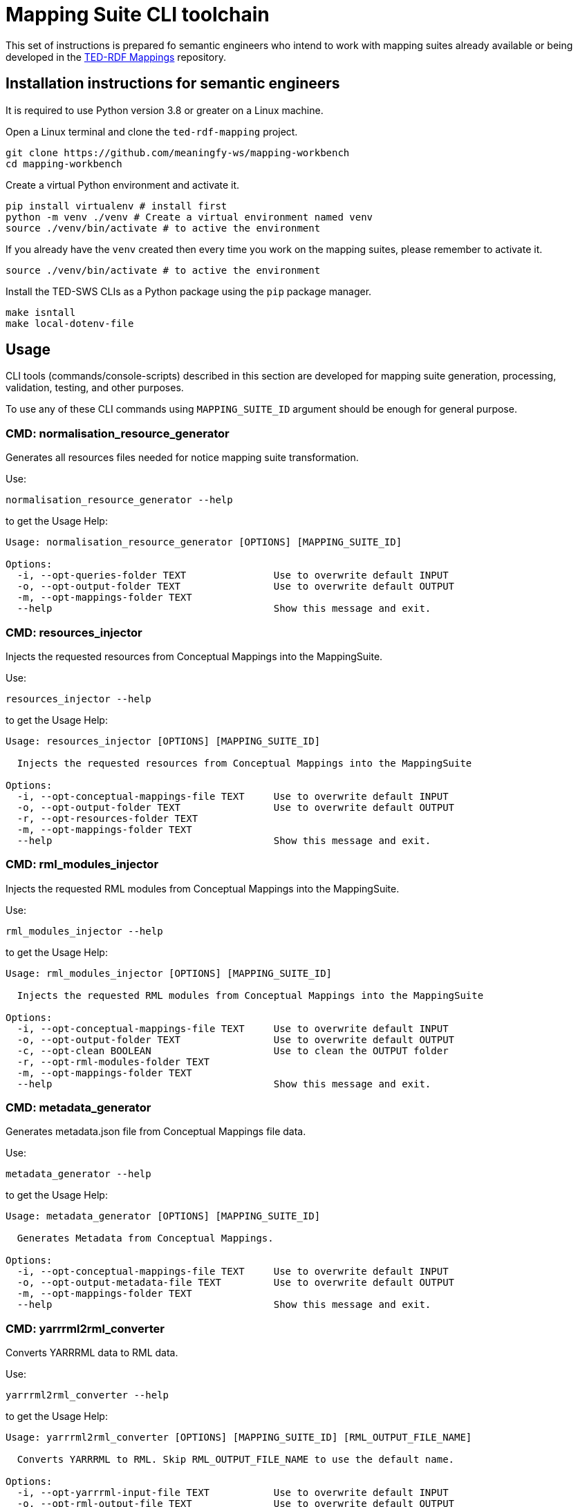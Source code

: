 = Mapping Suite CLI toolchain

This set of instructions is prepared fo semantic engineers who intend to work with mapping suites already available or being developed in the https://docs.ted.europa.eu/rdf-mapping/index.html[TED-RDF Mappings] repository.

== Installation instructions for semantic engineers

It is required to use Python version 3.8 or greater on a Linux machine.

Open a Linux terminal and clone the `ted-rdf-mapping` project.

[source,bash]
----
git clone https://github.com/meaningfy-ws/mapping-workbench
cd mapping-workbench
----

Create a virtual Python environment and activate it.

[source]
----
pip install virtualenv # install first
python -m venv ./venv # Create a virtual environment named venv
source ./venv/bin/activate # to active the environment
----

If you already have the `venv` created then every time you work on the mapping suites, please remember to activate it.

[source,bash]
----
source ./venv/bin/activate # to active the environment
----

Install the TED-SWS CLIs as a Python package using the  `pip` package manager.

[source,bash]
----
make isntall
make local-dotenv-file
----

== Usage

CLI tools (commands/console-scripts) described in this section are developed for mapping suite generation, processing, validation, testing, and other purposes.

To use any of these CLI commands using `MAPPING_SUITE_ID` argument should be enough for general purpose.

=== CMD: normalisation_resource_generator

Generates all resources files needed for notice mapping suite transformation.

Use:

[source,bash]
----
normalisation_resource_generator --help
----

to get the Usage Help:

[source,bash]
----
Usage: normalisation_resource_generator [OPTIONS] [MAPPING_SUITE_ID]

Options:
  -i, --opt-queries-folder TEXT               Use to overwrite default INPUT
  -o, --opt-output-folder TEXT                Use to overwrite default OUTPUT
  -m, --opt-mappings-folder TEXT
  --help                                      Show this message and exit.
----

=== CMD: resources_injector

Injects the requested resources from Conceptual Mappings into the MappingSuite.

Use:

[source,bash]
----
resources_injector --help
----

to get the Usage Help:

[source,bash]
----
Usage: resources_injector [OPTIONS] [MAPPING_SUITE_ID]

  Injects the requested resources from Conceptual Mappings into the MappingSuite

Options:
  -i, --opt-conceptual-mappings-file TEXT     Use to overwrite default INPUT
  -o, --opt-output-folder TEXT                Use to overwrite default OUTPUT
  -r, --opt-resources-folder TEXT
  -m, --opt-mappings-folder TEXT
  --help                                      Show this message and exit.
----

=== CMD: rml_modules_injector

Injects the requested RML modules from Conceptual Mappings into the MappingSuite.

Use:

[source,bash]
----
rml_modules_injector --help
----

to get the Usage Help:

[source,bash]
----
Usage: rml_modules_injector [OPTIONS] [MAPPING_SUITE_ID]

  Injects the requested RML modules from Conceptual Mappings into the MappingSuite

Options:
  -i, --opt-conceptual-mappings-file TEXT     Use to overwrite default INPUT
  -o, --opt-output-folder TEXT                Use to overwrite default OUTPUT
  -c, --opt-clean BOOLEAN                     Use to clean the OUTPUT folder
  -r, --opt-rml-modules-folder TEXT
  -m, --opt-mappings-folder TEXT
  --help                                      Show this message and exit.
----

=== CMD: metadata_generator

Generates metadata.json file from Conceptual Mappings file data.

Use:

[source,bash]
----
metadata_generator --help
----

to get the Usage Help:

[source,bash]
----
Usage: metadata_generator [OPTIONS] [MAPPING_SUITE_ID]

  Generates Metadata from Conceptual Mappings.

Options:
  -i, --opt-conceptual-mappings-file TEXT     Use to overwrite default INPUT
  -o, --opt-output-metadata-file TEXT         Use to overwrite default OUTPUT
  -m, --opt-mappings-folder TEXT
  --help                                      Show this message and exit.
----

=== CMD: yarrrml2rml_converter

Converts YARRRML data to RML data.

Use:

[source,bash]
----
yarrrml2rml_converter --help
----

to get the Usage Help:

[source,bash]
----
Usage: yarrrml2rml_converter [OPTIONS] [MAPPING_SUITE_ID] [RML_OUTPUT_FILE_NAME]

  Converts YARRRML to RML. Skip RML_OUTPUT_FILE_NAME to use the default name.

Options:
  -i, --opt-yarrrml-input-file TEXT           Use to overwrite default INPUT
  -o, --opt-rml-output-file TEXT              Use to overwrite default OUTPUT
  -m, --opt-mappings-folder TEXT
  --help                                      Show this message and exit.
----

=== CMD: sparql_generator

Generates SPARQL queries from Conceptual Mappings file data.

Use:

[source,bash]
----
sparql_generator --help
----

to get the Usage Help:

[source,bash]
----
Usage: sparql_generator [OPTIONS] [MAPPING_SUITE_ID]

  Generates SPARQL queries from Conceptual Mappings.

Options:
  -i, --opt-conceptual-mappings-file TEXT         Use to overwrite default INPUT
  -o, --opt-output-sparql-queries-folder TEXT     Use to overwrite default OUTPUT
  -rq-name, --opt-rq-name TEXT
  -m, --opt-mappings-folder TEXT
  --help                                          Show this message and exit.
----

=== CMD: mapping_runner

Transforms the Test Mapping Suites.

Use:

[source,bash]
----
mapping_runner --help
----

to get the Usage Help:

[source,bash]
----
Usage: mapping_runner [OPTIONS] [MAPPING_SUITE_ID] [SERIALIZATION_FORMAT]

  Transforms the Test Mapping Suites (identified by mapping-suite-id). If no
  mapping-suite-id is provided, all mapping suites from mappings directory
  will be processed.

Options:
  --opt-mapping-suite-id TEXT                 MappingSuite ID to be processed (leave empty
                                              to process all Mapping Suites).
  --opt-serialization-format TEXT             Serialization format (turtle (default),
                                              nquads, trig, trix, jsonld, hdt).
  --opt-mappings-folder TEXT
  --opt-output-folder TEXT
  --help                                      Show this message and exit.
----

=== CMD: mapping_suite_processor

Processes Mapping Suite (identified by mapping-suite-id).

[source,bash]
----
    - by commands:
        --- resources_injector
        --- rml_modules_injector
        --- sparql_generator
        --- rml_report_generator
        --- mapping_runner
        --- xpath_coverage_runner
        --- sparql_runner
        --- shacl_runner
        --- validation_summary_runner
        --- triple_store_loader
        --- metadata_generator
        --- mapping_suite_validator
    - by groups:
        --- "inject_resources": ["resources_injector", "rml_modules_injector"],
        --- "generate_resources": ["sparql_generator", "rml_report_generator"],
        --- "update_resources": ["resources_injector", "rml_modules_injector", "sparql_generator", "rml_report_generator"],
        --- "transform_notices": ["mapping_runner"],
        --- "validate_notices": ["xpath_coverage_runner", "sparql_runner", "shacl_runner", "validation_summary_runner"],
        --- "upload_notices": ["triple_store_loader"],
        --- "validate_mapping_suite": ["mapping_suite_validator"]
----

Use:

[source,bash]
----
mapping_suite_processor --help
----

to get the Usage Help:

[source,bash]
----
Usage: mapping_suite_processor [OPTIONS] MAPPING_SUITE_ID

  Processes Mapping Suite (identified by mapping-suite-id): -
  resources_injector - rml_modules_injector - sparql_generator -
  rml_report_generator - mapping_runner - xpath_coverage_runner -
  sparql_runner - shacl_runner - validation_summary_runner -
  triple_store_loader - mapping_suite_validator - metadata_generator

Options:
  -n, --notice-id TEXT            Provide notices to be used where applicable
  -c, --command TEXT              resources_injector,rml_modules_injector,spar
                                  ql_generator,rml_report_generator,mapping_ru
                                  nner,xpath_coverage_runner,sparql_runner,sha
                                  cl_runner,validation_summary_runner,triple_s
                                  tore_loader,metadata_generator,mapping_suite
                                  _validator
  -g, --group TEXT                inject_resources,generate_resources,update_r
                                  esources,transform_notices,validate_notices,
                                  upload_notices,validate_mapping_suite
  -m, --opt-mappings-folder TEXT
  -r, --opt-rml-modules-folder TEXT
  --help                          Show this message and exit.
----

Use:

[source,bash]
----
mapping_suite_processor -c COMMAND1 -c COMMAND2 ...
or
mapping_suite_processor --command=COMMAND1,COMMAND2
----

to set custom commands (order) to be executed
[source,bash]

----
mapping_suite_processor -g GROUP1 -g GROUP2 ...
or
mapping_suite_processor --group=GROUP1,GROUP2
----

to set custom command groups to be executed
[source,bash]

----
mapping_suite_processor -n NOTICE_ID1 -n NOTICE_ID2 ...
or
mapping_suite_processor --notice-id=NOTICE_ID1,NOTICE_ID2
----

to set notice ids to be used (where applicable)

=== CMD: sparql_runner

Generates SPARQL Validation Reports for RDF files.

Use:

[source,bash]
----
sparql_runner --help
----

to get the Usage Help:

[source,bash]
----
Usage: sparql_runner [OPTIONS] [MAPPING_SUITE_ID]

  Generates Validation Reports for RDF files

Options:
  -m, --opt-mappings-folder TEXT
  --help                                      Show this message and exit.
----

=== CMD: xpath_coverage_runner

Generates Coverage Reports for Notices

Use:

[source,bash]
----
xpath_coverage_runner --help
----

to get the Usage Help:

[source,bash]
----
Usage: xpath_coverage_runner [OPTIONS] [MAPPING_SUITE_ID]

  Generates Coverage Reports for Notices

Options:
  -i, --opt-conceptual-mappings-file TEXT     Use to overwrite default INPUT
  -m, --opt-mappings-folder TEXT

  --help                                      Show this message and exit.
----

=== CMD: shacl_runner

Generates SHACL Validation Reports for RDF files.

Use:

[source,bash]
----
shacl_runner --help
----

to get the Usage Help:

[source,bash]
----
Usage: shacl_runner [OPTIONS] [MAPPING_SUITE_ID]

  Generates SHACL Validation Reports for RDF files

Options:
  -m, --opt-mappings-folder TEXT
  --help                                      Show this message and exit.
----

=== CMD: rml_report_generator

Generates RML modules report file for Mapping Suite.

Use:

[source,bash]
----
rml_report_generator --help
----

to get the Usage Help:

[source,bash]
----
Usage: rml_report_generator [OPTIONS] [MAPPING_SUITE_ID]

  Generates RML modules report file for Mapping Suite.

Options:
  -m, --opt-mappings-folder TEXT
  --help                                      Show this message and exit.
----

=== CMD: triple_store_loader

Loads the MappingSuite output into Triple Store.

Use:

[source,bash]
----
triple_store_loader --help
----

to get the Usage Help:

[source,bash]
----
Usage: triple_store_loader [OPTIONS] [MAPPING_SUITE_ID]

  Loads the MappingSuite output into Triple Store.

Options:
  -c, --opt-catalog-name TEXT
  -m, --opt-mappings-folder TEXT
  --help                                      Show this message and exit.

----

=== CMD: mapping_suite_validator

Validates a Mapping Suite (structure)

Use:

[source,bash]
----
mapping_suite_validator --help
----

to get the Usage Help:

[source,bash]
----
Usage: mapping_suite_validator [OPTIONS] [MAPPING_SUITE_ID]

  Validates a Mapping Suite (structure)

Options:
  -m, --opt-mappings-folder TEXT
  --help                          Show this message and exit.

----

=== CMD: conceptual_mapping_differ

Generate reports (JSON, HTML) with differences between 2 Conceptual Mappings

Use:

[source,bash]
----
conceptual_mapping_differ --help
----

to get the Usage Help:

[source,bash]
----
Usage: conceptual_mapping_differ [OPTIONS]

  Generate reports (JSON, HTML) with differences between 2 Conceptual Mappings

Options:
  -ms-id, --mapping-suite-id TEXT Mapping Suite IDs
  -f, --file TEXT                 Conceptual Mappings files
  -b, --branch TEXT               GIT branches or tags
  -m, --opt-mappings-folder TEXT
  -o, --opt-output-folder TEXT
  --help                          Show this message and exit.

----
Use for:

[source,bash]
----
* --file vs --file
# conceptual_mapping_differ --file=<CONCEPTUAL_MAPPINGS_FILE1> --file=<CONCEPTUAL_MAPPINGS_FILE2>

* --mapping-suite-id vs --file
# conceptual_mapping_differ --mapping-suite-id=<MAPPING_SUITE_ID1> --file=<CONCEPTUAL_MAPPINGS_FILE2>

* --mapping-suite-id vs --mapping-suite-id
# conceptual_mapping_differ --mapping-suite-id=<MAPPING_SUITE_ID1> --mapping-suite-id=<MAPPING_SUITE_ID2>

* --branch + --mapping-suite-id vs --branch + --mapping-suite-id
# conceptual_mapping_differ --branch=<BRANCH1>  --mapping-suite-id=<MAPPING_SUITE_ID1> --branch=<BRANCH2> --mapping-suite-id=<MAPPING_SUITE_ID2>
# conceptual_mapping_differ -b <BRANCH1> -ms-id <MAPPING_SUITE_ID1> -b <BRANCH2> -ms-id <MAPPING_SUITE_ID2>

* --branch + --mapping-suite-id vs --file
# conceptual_mapping_differ --branch=<BRANCH1> --mapping-suite-id=<MAPPING_SUITE_ID1> --file=<FILE2>

* --branch + --mapping-suite-id (remote) vs --mapping-suite-id (local)
# conceptual_mapping_differ --branch=<BRANCH> --mapping-suite-id=<MAPPING_SUITE_ID>

----

=== CMD: rdf_differ

Given two RML files representing turtle-encoded RDF, check whether they
represent the same graph.

Use:

[source,bash]
----
rdf_differ --help
----

to get the Usage Help:

[source,bash]
----
Usage: rdf_differ [OPTIONS] FIRST_FILE SECOND_FILE

  Given two RML files representing turtle-encoded RDF, check whether they
  represent the same graph.

Options:
  -o, --output-folder TEXT
  --help                    Show this message and exit.

----

=== CMD: s3_rdf_publisher

Publish RDF content to S3 bucket

Use:

[source,bash]
----
s3_rdf_publisher --help
----

to get the Usage Help:

[source,bash]
----
Usage: s3_rdf_publisher [OPTIONS]

  Publish RDF content to S3 bucket. --rdf-file[list] OR --mapping-suite-
  id[value] OR (--mapping-suite-id[value] AND --notice-id[list]) must be
  provided!

  Make sure to have set up these variables in .env file:

  S3_PUBLISH_HOST, S3_PUBLISH_NOTICE_RDF_BUCKET (this will be overwritten by
  CLI option, if provided), S3_PUBLISH_USER, S3_PUBLISH_PASSWORD,
  S3_PUBLISH_REGION=eu-central-1, S3_PUBLISH_SECURE=1, S3_PUBLISH_SSL_VERIFY=0

Options:
  -f, --rdf-file TEXT             '--rdf-file=RDF_FILE' or '-f
                                  RDF_FILE1,RDF_FILE2'
  -ms-id, --mapping-suite-id TEXT
  -n, --notice-id TEXT            '--notice-id=NOTICE_ID' or '-n
                                  NOTICE_ID1,NOTICE_ID2'
  -no-n, --skip-notice-id TEXT    notices to be skipped when only --mapping-
                                  suite-id is provided
  -b, --bucket-name TEXT          S3 Bucket
  -o, --object-name TEXT          '--object-name=OBJECT_NAME' or '-o
                                  OBJECT_NAME1,OBJECT_NAME2'
  -m, --mappings-folder TEXT
  --help                          Show this message and exit.


----

Usage example:

[source,bash]
----
s3_rdf_publisher package_F03 -n 000163-2021 -n 006737-2021 -o object_name_for_000163-2021 -o object_name_for_006737-2021 -b bucket_name -f some_rdf_file_path

Use --skip-notice-id for notices to be skipped when only --mapping-suite-id is provided (if only --mapping-suite-id is provided all mapping-suite its RDFs will be published).

# --object-name (-o) will be used to fullfill RDF object_name in order of insertion (--notice-id list, followed by --rdf-file list): first --object-name will be used for first RDF and so on (otherwise, if no corresponding object_name found for RDF, order of insertion is preserved, the object_name will be the same as provided RDF file)

--rdf-file[list] OR --mapping-suite-id[value] OR (--mapping-suite-id[value] AND --notice-id[list]) must be provided!
----
